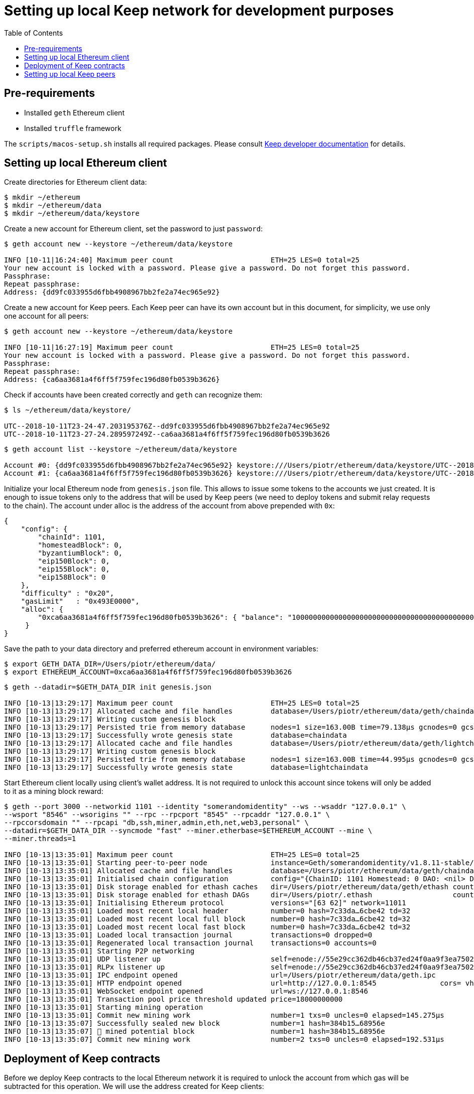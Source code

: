 :toc: macro

= Setting up local Keep network for development purposes

toc::[]

== Pre-requirements
* Installed `geth` Ethereum client
* Installed `truffle` framework

The `scripts/macos-setup.sh` installs all required packages. Please consult 
<<README.adoc#getting-set-up,Keep developer documentation>> for details.
 
== Setting up local Ethereum client

Create directories for Ethereum client data:

```
$ mkdir ~/ethereum
$ mkdir ~/ethereum/data
$ mkdir ~/ethereum/data/keystore
```

Create a new account for Ethereum client, set the password to just `password`:
```
$ geth account new --keystore ~/ethereum/data/keystore

INFO [10-11|16:24:40] Maximum peer count                       ETH=25 LES=0 total=25
Your new account is locked with a password. Please give a password. Do not forget this password.
Passphrase: 
Repeat passphrase: 
Address: {dd9fc033955d6fbb4908967bb2fe2a74ec965e92}
```

Create a new account for Keep peers. Each Keep peer can have its own account 
but in this document, for simplicity, we use only one account for all peers:
```
$ geth account new --keystore ~/ethereum/data/keystore

INFO [10-11|16:27:19] Maximum peer count                       ETH=25 LES=0 total=25
Your new account is locked with a password. Please give a password. Do not forget this password.
Passphrase: 
Repeat passphrase: 
Address: {ca6aa3681a4f6ff5f759fec196d80fb0539b3626}
```

Check if accounts have been created correctly and `geth` can recognize them:
```
$ ls ~/ethereum/data/keystore/

UTC--2018-10-11T23-24-47.203195376Z--dd9fc033955d6fbb4908967bb2fe2a74ec965e92
UTC--2018-10-11T23-27-24.289597249Z--ca6aa3681a4f6ff5f759fec196d80fb0539b3626
```

```
$ geth account list --keystore ~/ethereum/data/keystore

Account #0: {dd9fc033955d6fbb4908967bb2fe2a74ec965e92} keystore:///Users/piotr/ethereum/data/keystore/UTC--2018-10-11T23-24-47.203195376Z--dd9fc033955d6fbb4908967bb2fe2a74ec965e92
Account #1: {ca6aa3681a4f6ff5f759fec196d80fb0539b3626} keystore:///Users/piotr/ethereum/data/keystore/UTC--2018-10-11T23-27-24.289597249Z--ca6aa3681a4f6ff5f759fec196d80fb0539b3626
```

Initialize your local Ethereum node from `genesis.json` file. This allows to
issue some tokens to the accounts we just created. It is enough to issue tokens
only to the address that will be used by Keep peers (we need to deploy tokens
and submit relay requests to the chain). The account under alloc is the address
of the account from above prepended with `0x`:
```
{
    "config": {
        "chainId": 1101,
        "homesteadBlock": 0,
        "byzantiumBlock": 0,
        "eip150Block": 0,
        "eip155Block": 0,
        "eip158Block": 0
    },
    "difficulty" : "0x20",
    "gasLimit"   : "0x493E0000",
    "alloc": {
        "0xca6aa3681a4f6ff5f759fec196d80fb0539b3626": { "balance": "1000000000000000000000000000000000000000000000000000000" }
     }
}
```

Save the path to your data directory and preferred ethereum account in
environment variables:
```
$ export GETH_DATA_DIR=/Users/piotr/ethereum/data/
$ export ETHEREUM_ACCOUNT=0xca6aa3681a4f6ff5f759fec196d80fb0539b3626
```

```
$ geth --datadir=$GETH_DATA_DIR init genesis.json

INFO [10-13|13:29:17] Maximum peer count                       ETH=25 LES=0 total=25
INFO [10-13|13:29:17] Allocated cache and file handles         database=/Users/piotr/ethereum/data/geth/chaindata cache=16 handles=16
INFO [10-13|13:29:17] Writing custom genesis block 
INFO [10-13|13:29:17] Persisted trie from memory database      nodes=1 size=163.00B time=79.138µs gcnodes=0 gcsize=0.00B gctime=0s livenodes=1 livesize=0.00B
INFO [10-13|13:29:17] Successfully wrote genesis state         database=chaindata                                 hash=7c33da…6cbe42
INFO [10-13|13:29:17] Allocated cache and file handles         database=/Users/piotr/ethereum/data/geth/lightchaindata cache=16 handles=16
INFO [10-13|13:29:17] Writing custom genesis block 
INFO [10-13|13:29:17] Persisted trie from memory database      nodes=1 size=163.00B time=44.995µs gcnodes=0 gcsize=0.00B gctime=0s livenodes=1 livesize=0.00B
INFO [10-13|13:29:17] Successfully wrote genesis state         database=lightchaindata                                 hash=7c33da…6cbe42
```

Start Ethereum client locally using client's wallet address. It is not required 
to unlock this account since tokens will only be added to it as a mining block 
reward:

```
$ geth --port 3000 --networkid 1101 --identity "somerandomidentity" --ws --wsaddr "127.0.0.1" \
--wsport "8546" --wsorigins "" --rpc --rpcport "8545" --rpcaddr "127.0.0.1" \
--rpccorsdomain "" --rpcapi "db,ssh,miner,admin,eth,net,web3,personal" \
--datadir=$GETH_DATA_DIR --syncmode "fast" --miner.etherbase=$ETHEREUM_ACCOUNT --mine \
--miner.threads=1

INFO [10-13|13:35:01] Maximum peer count                       ETH=25 LES=0 total=25
INFO [10-13|13:35:01] Starting peer-to-peer node               instance=Geth/somerandomidentity/v1.8.11-stable/darwin-amd64/go1.10.3
INFO [10-13|13:35:01] Allocated cache and file handles         database=/Users/piotr/ethereum/data/geth/chaindata cache=768 handles=128
INFO [10-13|13:35:01] Initialised chain configuration          config="{ChainID: 1101 Homestead: 0 DAO: <nil> DAOSupport: false EIP150: <nil> EIP155: 0 EIP158: 0 Byzantium: <nil> Constantinople: <nil> Engine: unknown}"
INFO [10-13|13:35:01] Disk storage enabled for ethash caches   dir=/Users/piotr/ethereum/data/geth/ethash count=3
INFO [10-13|13:35:01] Disk storage enabled for ethash DAGs     dir=/Users/piotr/.ethash                   count=2
INFO [10-13|13:35:01] Initialising Ethereum protocol           versions="[63 62]" network=11011
INFO [10-13|13:35:01] Loaded most recent local header          number=0 hash=7c33da…6cbe42 td=32
INFO [10-13|13:35:01] Loaded most recent local full block      number=0 hash=7c33da…6cbe42 td=32
INFO [10-13|13:35:01] Loaded most recent local fast block      number=0 hash=7c33da…6cbe42 td=32
INFO [10-13|13:35:01] Loaded local transaction journal         transactions=0 dropped=0
INFO [10-13|13:35:01] Regenerated local transaction journal    transactions=0 accounts=0
INFO [10-13|13:35:01] Starting P2P networking 
INFO [10-13|13:35:01] UDP listener up                          self=enode://55e29cc362db46cb37ed24f0aa9f3ea7502410a6a07ab04af782c52276a02d2fda74aaaf9e552ffbe94c1998b447a4444e7524a9e480398ce974d441b9264fe9@[::]:3000
INFO [10-13|13:35:01] RLPx listener up                         self=enode://55e29cc362db46cb37ed24f0aa9f3ea7502410a6a07ab04af782c52276a02d2fda74aaaf9e552ffbe94c1998b447a4444e7524a9e480398ce974d441b9264fe9@[::]:3000
INFO [10-13|13:35:01] IPC endpoint opened                      url=/Users/piotr/ethereum/data/geth.ipc
INFO [10-13|13:35:01] HTTP endpoint opened                     url=http://127.0.0.1:8545               cors= vhosts=localhost
INFO [10-13|13:35:01] WebSocket endpoint opened                url=ws://127.0.0.1:8546
INFO [10-13|13:35:01] Transaction pool price threshold updated price=18000000000
INFO [10-13|13:35:01] Starting mining operation 
INFO [10-13|13:35:01] Commit new mining work                   number=1 txs=0 uncles=0 elapsed=145.275µs
INFO [10-13|13:35:07] Successfully sealed new block            number=1 hash=384b15…68956e
INFO [10-13|13:35:07] 🔨 mined potential block                  number=1 hash=384b15…68956e
INFO [10-13|13:35:07] Commit new mining work                   number=2 txs=0 uncles=0 elapsed=192.531µs
```

== Deployment of Keep contracts

Before we deploy Keep contracts to the local Ethereum network it is required to 
unlock the account from which gas will be subtracted for this operation. We will 
use the address created for Keep clients:

```
$ geth attach http://127.0.0.1:8545

Welcome to the Geth JavaScript console!

instance: Geth/somerandomidentity/v1.8.11-stable/darwin-amd64/go1.10.3
coinbase: 0xca6aa3681a4f6ff5f759fec196d80fb0539b3626
at block: 76 (Sat, 13 Oct 2018 13:38:30 CEST)
 datadir: /Users/piotr/ethereum/data
 modules: admin:1.0 eth:1.0 miner:1.0 net:1.0 personal:1.0 rpc:1.0 web3:1.0

> personal.unlockAccount("0xca6aa3681a4f6ff5f759fec196d80fb0539b3626", "password", 150000);
true
> exit
```

We also need to create a new network entry in `keep-core/contracts/solidity/truffle.js` 
pointing to our local node and address used to deploy contracts:

```
local: {
     host: "127.0.0.1",
     port: 8545,
     network_id: "*",
     gas: 4712388,
     from: "0xca6aa3681a4f6ff5f759fec196d80fb0539b3626"
   }
```

Having done all those steps we can finally run a migration and deploy our 
contracts. Please save the output of `truffle migrate` as we will need to 
use some of the outputted contract addresses in the Keep peer configuration 
later.

```
$ cd keep-core/contracts/solidity
$ truffle migrate --reset --network local

Using network 'local'.

Running migration: 1_initial_migration.js
  Replacing Migrations...
  ... 0xa8d22ed27113c92ac814c4c381fe25ec2321f1d1ea57b2b3594fcb561c2ba3df
  Migrations: 0x5af683b079f326defd8fdae3abe9ff7cc43e3088
Saving successful migration to network...
  ... 0x5adb7f372fc816ea5f49fcfa514bf1c2b23ce637d903c6f6831567b1d894e97e
Saving artifacts...
Running migration: 2_deploy_contracts.js
  Running step...
  Replacing ModUtils...
  ... 0x0fee6d28048ee6de1e148f9f9bc7112ac7127a91af7b88143bb4676d14480528
  ModUtils: 0xb4518c596d3bf70957b261f76993aba7b9d7daed
  Linking ModUtils to AltBn128
  Replacing AltBn128...
  ... 0x333312961dada8d84567bf948a708367ff88b6fc2434be69dee8c7d29103773f
  AltBn128: 0x681e1d5f3d66cd38b0a06bca5fa02d3685117268
  Replacing KeepToken...
  ... 0x05198b31a61ca76b880ee85177ddf30013a0b6cfe5389ab4fc59a4c57719b439
  KeepToken: 0x16763f6e80bb87619496227349fc83489a77c9bf
  Replacing StakingProxy...
  ... 0x28b667932866f2abdfec75a7d0c72366780588ad37152afdb99c74943f5aaf36
  StakingProxy: 0xc2100a17916ddb70fcdaafc14f104b9110001571
  Replacing TokenStaking...
  ... 0xd33083a5c94b3e0222c5fc60cfdc82412e5f900d3fd26e8a41962dbe4e78d673
  TokenStaking: 0x11ee04a5e5275e28f19740294c81a30c22c43f38
  Replacing TokenGrant...
  ... 0xbe29cb360e50b7abdb9ef9e77817e6533f052efa1c848709543b56c5aa49c01c
  TokenGrant: 0xf79f36d99c954f6950e367765047e769ee11ac52
  Replacing KeepRandomBeaconImplV1...
  ... 0xd3d08f4b71edd8a109ba34fc52aac272403792bfbb4ce7352d644dd9c7a2aeeb
  KeepRandomBeaconImplV1: 0x38ec1c40aa400502f7ef1e6b055c44f94ec59eb4
  Replacing KeepRandomBeacon...
  ... 0xec90d1c2972078f4efd48bf2f710406c8daa6bd67144f3e5ad35f293c4f47bec
  KeepRandomBeacon: 0xb63a1a13a5099fad0fb703d3161ec08d4db2ab83
  Replacing KeepGroupImplV1...
  ... 0x142b64f3704c7d059d5a51d0e911487c2f580f681a690e732eb4e7e7cb370db2
  KeepGroupImplV1: 0xa83abe4c89ca8163e96acf10a88825af05751abb
  Replacing KeepGroup...
  ... 0xc0b243ff35f371676ec4eeaf21effab7c73fe8ea117a16c2d0e97e99048d9ce0
  KeepGroup: 0xde93fc1fd2dc3679c48dc9abac96b731112f1670
  ... 0x4f7d638ea414b1b7f7c32c82944a0e49ea37992ee3eb347793e707c9604aed9d
  ... 0xb57df372f286b97ff693aa308086355498233099822934543d3340298a142710
Saving successful migration to network...
  ... 0xc0a0de324da6d02d7804229a691b2ece9ae18f84e8977f994baed5c90e9c27e2
Saving artifacts...
```

== Setting up local Keep peers


For each Keep peer we need to create a separate configuration file. We need at 
least one bootstrap peer in the network. Here, we will create one bootstrap peer 
and 4 non-bootstrap peers pointing to it.

Let's create a configuration for the bootstrap peer first:
```
$ cp config.toml.SAMPLE config.local.1.toml
```

Next, edit `config.local.1.toml` and update `[ethereum.account]` section to 
point to the account that will be used by Keep peers:
```
[ethereum.account]
        Address            = "0xca6aa3681a4f6ff5f759fec196d80fb0539b3626"
        KeyFile            = "/Users/piotr/ethereum/data/keystore/UTC--2018-10-11T23-27-24.289597249Z--ca6aa3681a4f6ff5f759fec196d80fb0539b3626"
```

Update `[ethereum.ContractAddresses]` section to point to the previously 
deployed contract instances. Please use addresses of `KeepGroup` and `KeepRandomBeacon` 
proxy contracts as well as the address of `KeepGroup` contract from the truffle 
migration output:
```
[ethereum.ContractAddresses]
        KeepRandomBeacon = "0xb63a1a13a5099fad0fb703d3161ec08d4db2ab83"
        KeepGroup = "0xde93fc1fd2dc3679c48dc9abac96b731112f1670"
```

Next, create configuration files for non-bootstrap peers:
```
$ cp config.local.1.toml config.local.2.toml
$ cp config.local.1.toml config.local.3.toml
$ cp config.local.1.toml config.local.4.toml
$ cp config.local.1.toml config.local.5.toml
```

In the `config.local.1.toml` enable network settings for bootstrap peer:
```
[LibP2P]
        Seed = 2
        Port = 3919
```

And start the peer:
```
$ KEEP_ETHEREUM_PASSWORD="password" ./keep-core --config config.local.1.toml start
------------------------------------------------------------------------------------------------
| Node: BOOTSTRAP node                                                                         |
| Port: 0                                                                                      |
| IPs : /ip6/::1/tcp/3919/ipfs/16Uiu2HAkvcmFM53nzHN4dAB4sfemFAu86ytA8wJveKQqYsHvfsca           |
|       /ip4/192.168.1.103/tcp/3919/ipfs/16Uiu2HAkvcmFM53nzHN4dAB4sfemFAu86ytA8wJveKQqYsHvfsca |
|       /ip4/127.0.0.1/tcp/3919/ipfs/16Uiu2HAkvcmFM53nzHN4dAB4sfemFAu86ytA8wJveKQqYsHvfsca     |
------------------------------------------------------------------------------------------------
```

The next thing we need to do is to alter configuration file of each 
non-bootstrap peer. Please modify `Port` number so that it is unique for each 
peer and update the address of the bootstrap peer. For a non-bootstrap peer, 
`Seed` value should be removed or remain commented out.

In `config.local.2.toml`:
```
[LibP2P]
        Peers = ["/ip4/127.0.0.1/tcp/3919/ipfs/16Uiu2HAkvcmFM53nzHN4dAB4sfemFAu86ytA8wJveKQqYsHvfsca"]
        Port = 3920
```

In `config.local.3.toml`:
```
[LibP2P]
        Peers = ["/ip4/127.0.0.1/tcp/3919/ipfs/16Uiu2HAkvcmFM53nzHN4dAB4sfemFAu86ytA8wJveKQqYsHvfsca"]
        Port = 3921
```

In `config.local.4.toml`:
```
[LibP2P]
        Peers = ["/ip4/127.0.0.1/tcp/3919/ipfs/16Uiu2HAkvcmFM53nzHN4dAB4sfemFAu86ytA8wJveKQqYsHvfsca"]
        Port = 3922
```

In `config.local.5.toml`:
```
[LibP2P]
        Peers = ["/ip4/127.0.0.1/tcp/3919/ipfs/16Uiu2HAkvcmFM53nzHN4dAB4sfemFAu86ytA8wJveKQqYsHvfsca"]
        Port = 3923
```

Finally, we can start each non-bootstrap instance:
```
$ KEEP_ETHEREUM_PASSWORD="password" ./keep-core --config config.local.2.toml start
------------------------------------------------------------------------------------------------
| Node: BOOTSTRAP node                                                                         |
| Port: 0                                                                                      |
| IPs : /ip4/127.0.0.1/tcp/3919/ipfs/16Uiu2HAmGsfKJaP4UGoGWYV6nxY8RPhVoHxT9rUQbPsxFedMHzEr     |
|       /ip6/::1/tcp/3919/ipfs/16Uiu2HAmGsfKJaP4UGoGWYV6nxY8RPhVoHxT9rUQbPsxFedMHzEr           |
|       /ip4/192.168.1.103/tcp/3919/ipfs/16Uiu2HAmGsfKJaP4UGoGWYV6nxY8RPhVoHxT9rUQbPsxFedMHzEr |
------------------------------------------------------------------------------------------------
```

```
$ KEEP_ETHEREUM_PASSWORD="password" ./keep-core --config config.local.3.toml start
------------------------------------------------------------------------------------------------
| Node: BOOTSTRAP node                                                                         |
| Port: 0                                                                                      |
| IPs : /ip4/127.0.0.1/tcp/3919/ipfs/16Uiu2HAmAeFbeTZstFhAiEL8jGQiNR9sygKstrhpG4F2wKmt1784     |
|       /ip6/::1/tcp/3919/ipfs/16Uiu2HAmAeFbeTZstFhAiEL8jGQiNR9sygKstrhpG4F2wKmt1784           |
|       /ip4/192.168.1.103/tcp/3919/ipfs/16Uiu2HAmAeFbeTZstFhAiEL8jGQiNR9sygKstrhpG4F2wKmt1784 |
------------------------------------------------------------------------------------------------
```

```
$ KEEP_ETHEREUM_PASSWORD="password" ./keep-core --config config.local.4.toml start
------------------------------------------------------------------------------------------------
| Node: BOOTSTRAP node                                                                         |
| Port: 0                                                                                      |
| IPs : /ip4/127.0.0.1/tcp/3919/ipfs/16Uiu2HAmQcPbBVftPR8SKctpG9ToDmu7kLpaKPUc3AreEwzWbuyb     |
|       /ip6/::1/tcp/3919/ipfs/16Uiu2HAmQcPbBVftPR8SKctpG9ToDmu7kLpaKPUc3AreEwzWbuyb           |
|       /ip4/192.168.1.103/tcp/3919/ipfs/16Uiu2HAmQcPbBVftPR8SKctpG9ToDmu7kLpaKPUc3AreEwzWbuyb |
------------------------------------------------------------------------------------------------
```

```
$ KEEP_ETHEREUM_PASSWORD="password" ./keep-core --config config.local.5.toml start
------------------------------------------------------------------------------------------------
| Node: BOOTSTRAP node                                                                         |
| Port: 0                                                                                      |
| IPs : /ip4/127.0.0.1/tcp/3919/ipfs/16Uiu2HAm7wzWEs3fUbA9rgzKRP82Zhtnq2CxZZdXPMrJJgNNra1p     |
|       /ip6/::1/tcp/3919/ipfs/16Uiu2HAm7wzWEs3fUbA9rgzKRP82Zhtnq2CxZZdXPMrJJgNNra1p           |
|       /ip4/192.168.1.103/tcp/3919/ipfs/16Uiu2HAm7wzWEs3fUbA9rgzKRP82Zhtnq2CxZZdXPMrJJgNNra1p |
------------------------------------------------------------------------------------------------
```
